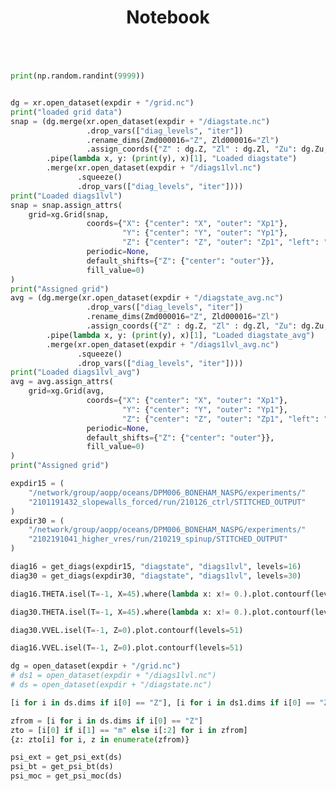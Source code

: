 #+TITLE: Notebook

#+BEGIN_SRC jupyter-python :session /sshx:atmlxint5:/home/boneham/.local/share/jupyter/runtime/kernel-7ad3186a-3e4e-49fa-b9fd-5f8bafb36f4d.json

print(np.random.randint(9999))

#+END_SRC

#+RESULTS:
: 562

#+BEGIN_SRC jupyter-python :session /sshx:atmlxint5:/home/boneham/.local/share/jupyter/runtime/kernel-7ad3186a-3e4e-49fa-b9fd-5f8bafb36f4d.json

dg = xr.open_dataset(expdir + "/grid.nc")
print("loaded grid data")
snap = (dg.merge(xr.open_dataset(expdir + "/diagstate.nc")
                 .drop_vars(["diag_levels", "iter"])
                 .rename_dims(Zmd000016="Z", Zld000016="Zl")
                 .assign_coords({"Z" : dg.Z, "Zl" : dg.Zl, "Zu": dg.Zu, "Zp1": dg.Zp1}))
        .pipe(lambda x, y: (print(y), x)[1], "Loaded diagstate")
        .merge(xr.open_dataset(expdir + "/diags1lvl.nc")
               .squeeze()
               .drop_vars(["diag_levels", "iter"])))
print("Loaded diags1lvl")
snap = snap.assign_attrs(
    grid=xg.Grid(snap,
                 coords={"X": {"center": "X", "outer": "Xp1"},
                         "Y": {"center": "Y", "outer": "Yp1"},
                         "Z": {"center": "Z", "outer": "Zp1", "left": "Zl", "right": "Zu"}},
                 periodic=None,
                 default_shifts={"Z": {"center": "outer"}},
                 fill_value=0)
)
print("Assigned grid")
avg = (dg.merge(xr.open_dataset(expdir + "/diagstate_avg.nc")
                 .drop_vars(["diag_levels", "iter"])
                 .rename_dims(Zmd000016="Z", Zld000016="Zl")
                 .assign_coords({"Z" : dg.Z, "Zl" : dg.Zl, "Zu": dg.Zu, "Zp1": dg.Zp1}))
        .pipe(lambda x, y: (print(y), x)[1], "Loaded diagstate_avg")
        .merge(xr.open_dataset(expdir + "/diags1lvl_avg.nc")
               .squeeze()
               .drop_vars(["diag_levels", "iter"])))
print("Loaded diags1lvl_avg")
avg = avg.assign_attrs(
    grid=xg.Grid(avg,
                 coords={"X": {"center": "X", "outer": "Xp1"},
                         "Y": {"center": "Y", "outer": "Yp1"},
                         "Z": {"center": "Z", "outer": "Zp1", "left": "Zl", "right": "Zu"}},
                 periodic=None,
                 default_shifts={"Z": {"center": "outer"}},
                 fill_value=0)
)
print("Assigned grid")
#+END_SRC


#+begin_src jupyter-python :session /sshx:atmlxint5:/home/boneham/.local/share/jupyter/runtime/kernel-7ad3186a-3e4e-49fa-b9fd-5f8bafb36f4d.json
expdir15 = (
    "/network/group/aopp/oceans/DPM006_BONEHAM_NASPG/experiments/"
    "2101191432_slopewalls_forced/run/210126_ctrl/STITCHED_OUTPUT"
)
expdir30 = (
    "/network/group/aopp/oceans/DPM006_BONEHAM_NASPG/experiments/"
    "2102191041_higher_vres/run/210219_spinup/STITCHED_OUTPUT"
)
#+end_src

#+RESULTS:

#+BEGIN_SRC jupyter-python :session /sshx:atmlxint5:/home/boneham/.local/share/jupyter/runtime/kernel-7ad3186a-3e4e-49fa-b9fd-5f8bafb36f4d.json :results scalar
diag16 = get_diags(expdir15, "diagstate", "diags1lvl", levels=16)
diag30 = get_diags(expdir30, "diagstate", "diags1lvl", levels=30)
#+end_src

#+RESULTS:

#+BEGIN_SRC jupyter-python :session /sshx:atmlxint5:/home/boneham/.local/share/jupyter/runtime/kernel-7ad3186a-3e4e-49fa-b9fd-5f8bafb36f4d.json :results scalar
diag16.THETA.isel(T=-1, X=45).where(lambda x: x!= 0.).plot.contourf(levels=31)
#+end_src

#+RESULTS:
:RESULTS:
: <matplotlib.contour.QuadContourSet at 0x7ff7a935bf90>
[[file:./.ob-jupyter/557b337a67141af107f19686f63ad72e80d98560.png]]
:END:

#+BEGIN_SRC jupyter-python :session /sshx:atmlxint5:/home/boneham/.local/share/jupyter/runtime/kernel-7ad3186a-3e4e-49fa-b9fd-5f8bafb36f4d.json :results scalar
diag30.THETA.isel(T=-1, X=45).where(lambda x: x!= 0.).plot.contourf(levels=31)
#+end_src

#+RESULTS:
:RESULTS:
: <matplotlib.contour.QuadContourSet at 0x7ff7ba092650>
[[file:./.ob-jupyter/489333a9fac832ea5ec073d6a52910a712ae9185.png]]
:END:

#+BEGIN_SRC jupyter-python :session /sshx:atmlxint5:/home/boneham/.local/share/jupyter/runtime/kernel-7ad3186a-3e4e-49fa-b9fd-5f8bafb36f4d.json :results scalar
diag30.VVEL.isel(T=-1, Z=0).plot.contourf(levels=51)
#+end_src

#+RESULTS:
:RESULTS:
: <matplotlib.contour.QuadContourSet at 0x7ff798147ed0>
[[file:./.ob-jupyter/7d77d16c28646da90ac442db2033a77067a9dbec.png]]
:END:

#+begin_src jupyter-python :session /sshx:atmlxint5:/home/boneham/.local/share/jupyter/runtime/kernel-7ad3186a-3e4e-49fa-b9fd-5f8bafb36f4d.json :results scalar
diag16.VVEL.isel(T=-1, Z=0).plot.contourf(levels=51)
#+end_src

#+RESULTS:
:RESULTS:
: <matplotlib.contour.QuadContourSet at 0x7ff798009e10>
[[file:./.ob-jupyter/f0e09f6e5a14f13b69f2f4b9b346f45c5fda23e2.png]]
:END:

#+begin_src jupyter-python :session /sshx:atmlxint5:/home/boneham/.local/share/jupyter/runtime/kernel-7ad3186a-3e4e-49fa-b9fd-5f8bafb36f4d.json :results scalar
dg = open_dataset(expdir + "/grid.nc")
# ds1 = open_dataset(expdir + "/diags1lvl.nc")
# ds = open_dataset(expdir + "/diagstate.nc")
#+end_src

#+RESULTS:

#+begin_src jupyter-python :session /sshx:atmlxint5:/home/boneham/.local/share/jupyter/runtime/kernel-7ad3186a-3e4e-49fa-b9fd-5f8bafb36f4d.json :results scalar
[i for i in ds.dims if i[0] == "Z"], [i for i in ds1.dims if i[0] == "Z"]
#+end_src

#+RESULTS:
: (['Zld000030', 'Zmd000030'], ['Zd000001', 'Zmd000001'])

#+begin_src jupyter-python :session /sshx:atmlxint5:/home/boneham/.local/share/jupyter/runtime/kernel-7ad3186a-3e4e-49fa-b9fd-5f8bafb36f4d.json :results scalar
zfrom = [i for i in ds.dims if i[0] == "Z"]
zto = [i[0] if i[1] == "m" else i[:2] for i in zfrom]
{z: zto[i] for i, z in enumerate(zfrom)}
#+end_src

#+RESULTS:
: {'Zld000030': 'Zl', 'Zmd000030': 'Z'}

#+begin_src jupyter-python :session /sshx:atmlxint5:/home/boneham/.local/share/jupyter/runtime/kernel-7ad3186a-3e4e-49fa-b9fd-5f8bafb36f4d.json :results scalar
psi_ext = get_psi_ext(ds)
psi_bt = get_psi_bt(ds)
psi_moc = get_psi_moc(ds)
#+end_src

#+RESULTS:

#+begin_src jupyter-python :session /sshx:atmlxint5:/home/boneham/.local/share/jupyter/runtime/kernel-7ad3186a-3e4e-49fa-b9fd-5f8bafb36f4d.json :results scalar

#+end_src
